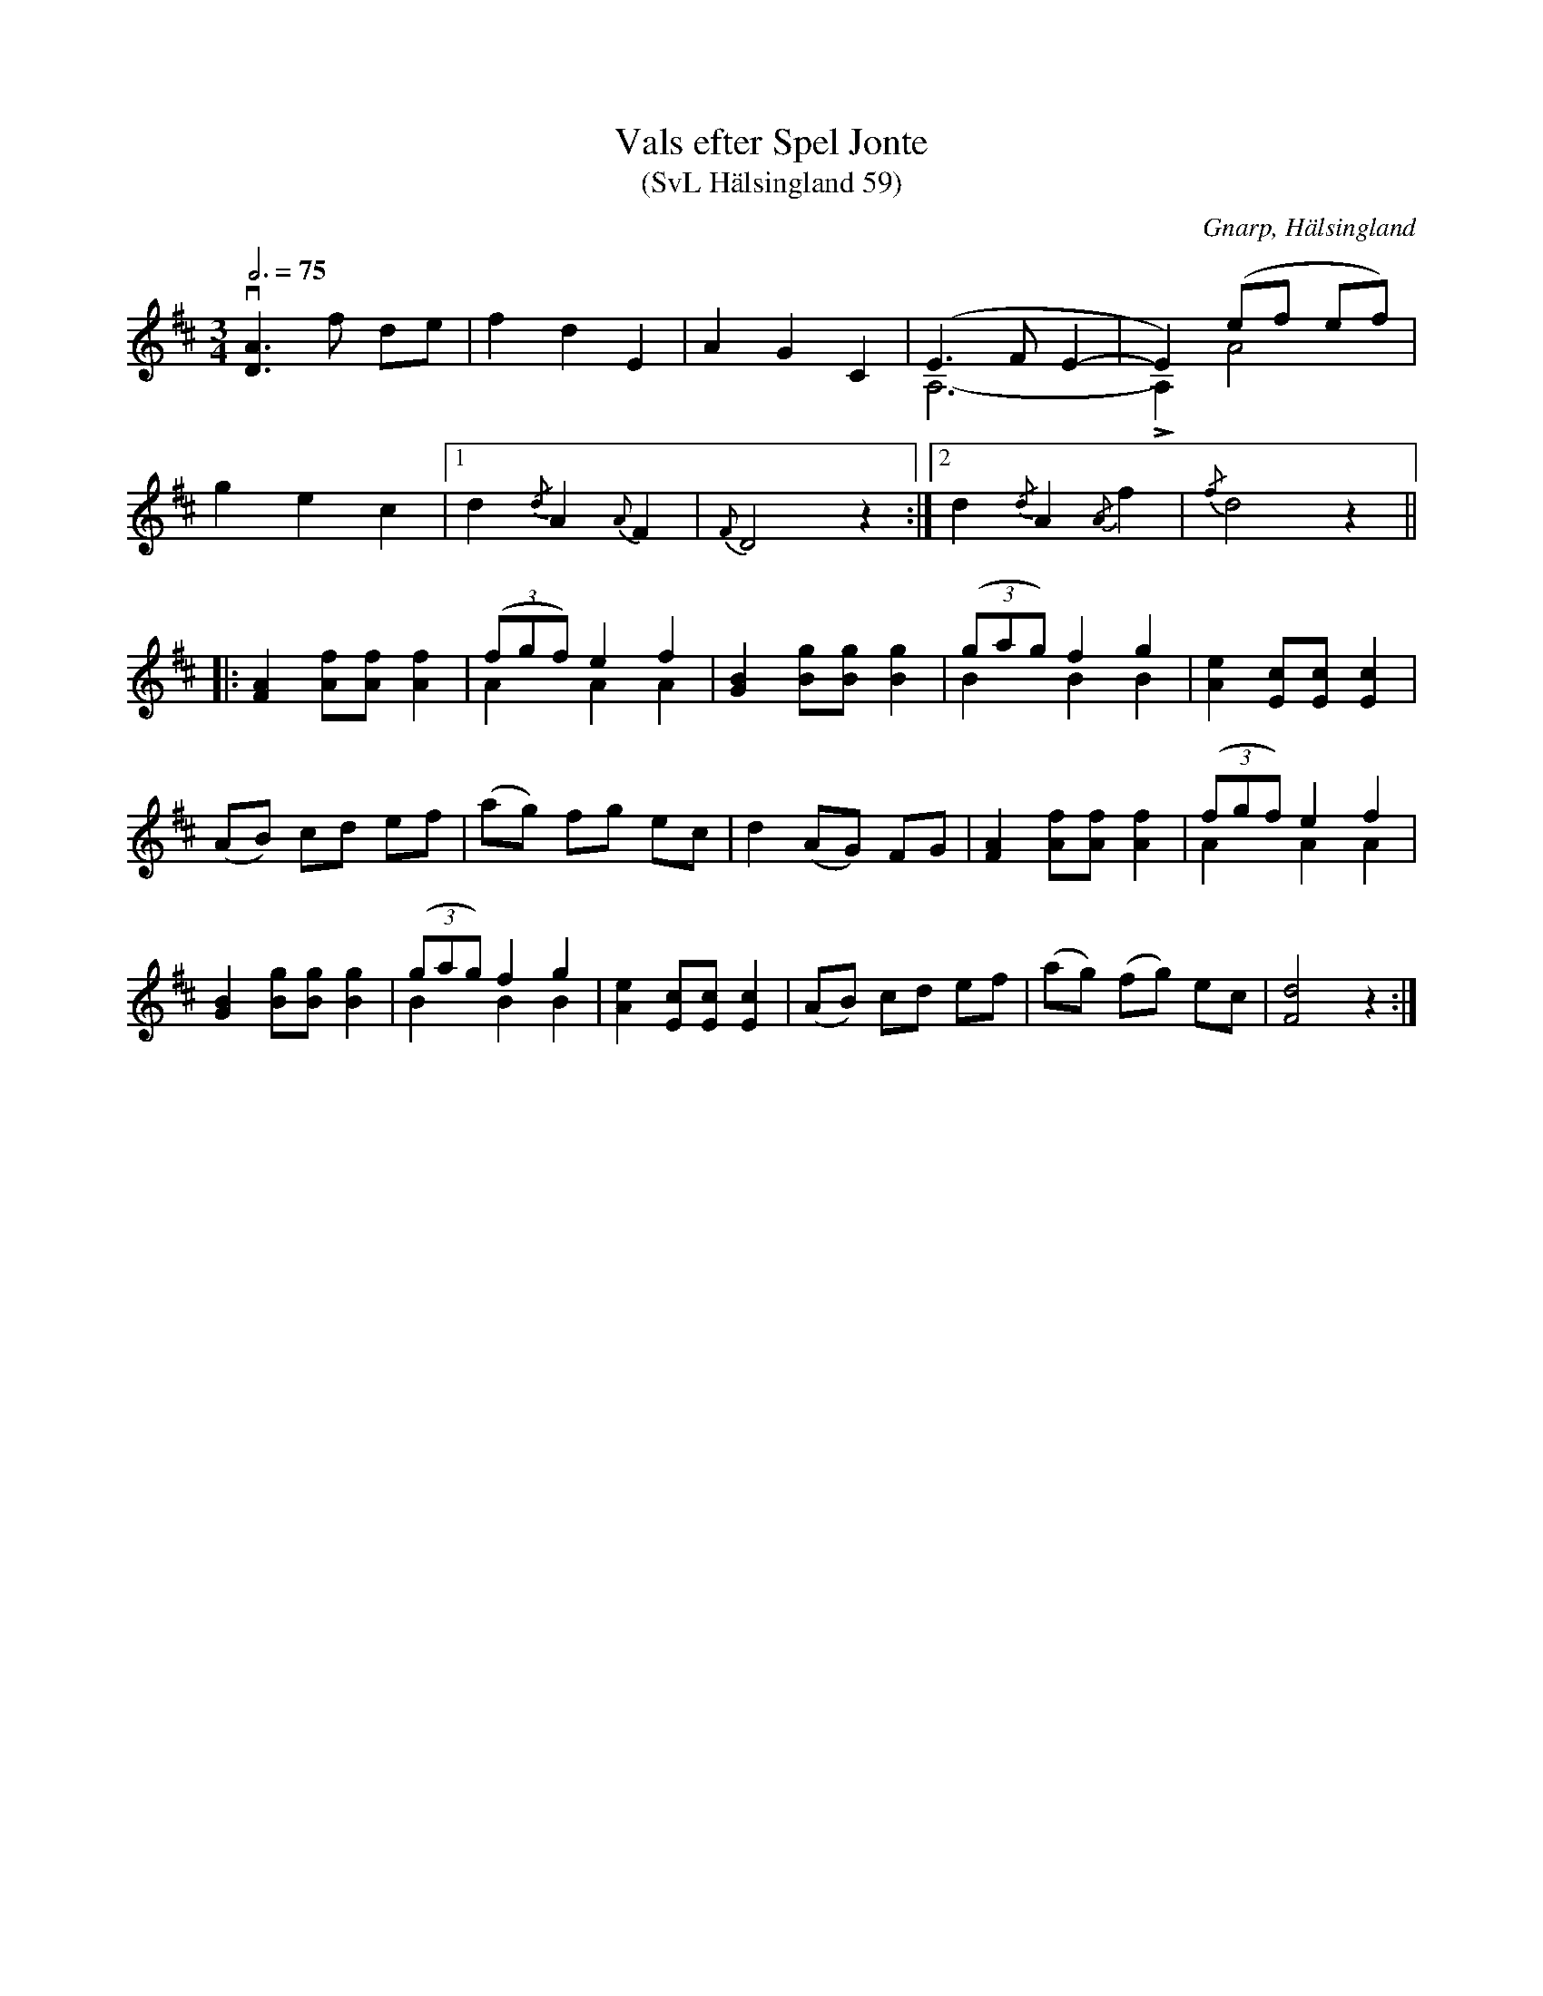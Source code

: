 %%abc-charset utf-8

X:59
T:Vals efter Spel Jonte
T:(SvL Hälsingland 59)
R:Vals
B:Svenska Låtar Hälsingland
O:Gnarp, Hälsingland
S:Pelle Schenell
S:Spel Jonte
Z:Till abc Jonas Brunskog
Q:3/4=75
M:3/4
L:1/8
K:D
v[AD]3 f de|f2 d2 E2|A2 G2 C2|(E3 F E2-&A,6-|E2) (ef ef)&LA,2 A4|
g2 e2 c2|1 d2 {/d}A2 {A}F2|{F}D4 z2:|2 d2 {/d}A2 {/A}f2|{/f}d4 z2||
|:[AF]2 [Af][Af] [Af]2|((3fgf) e2 f2 & A2 A2 A2|[GB]2 [gB][gB] [gB]2|((3gag) f2 g2&B2 B2 B2|[Ae]2 [cE][cE] [cE]2|
(AB) cd ef|(ag) fg ec|d2 (AG) FG|[AF]2 [Af][Af] [Af]2|((3fgf) e2 f2 & A2 A2 A2|
[GB]2 [gB][gB] [gB]2|((3gag) f2 g2&B2 B2 B2|[Ae]2 [cE][cE] [cE]2|(AB) cd ef|(ag) (fg) ec|[dF]4 z2:|

